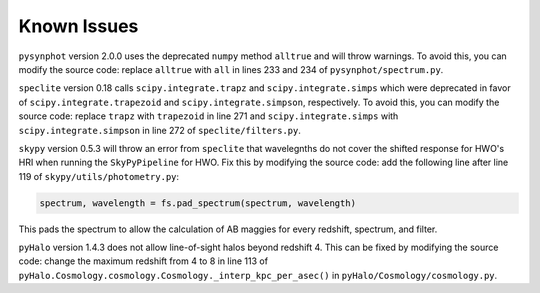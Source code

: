 Known Issues
============

``pysynphot`` version 2.0.0 uses the deprecated ``numpy`` method ``alltrue`` and will throw warnings. To avoid this, you can modify the source code: replace ``alltrue`` with ``all`` in lines 233 and 234 of ``pysynphot/spectrum.py``.

``speclite`` version 0.18 calls ``scipy.integrate.trapz`` and ``scipy.integrate.simps`` which were deprecated in favor of ``scipy.integrate.trapezoid`` and ``scipy.integrate.simpson``, respectively. To avoid this, you can modify the source code: replace ``trapz`` with ``trapezoid`` in line 271 and ``scipy.integrate.simps`` with ``scipy.integrate.simpson`` in line 272 of ``speclite/filters.py``.

``skypy`` version 0.5.3 will throw an error from ``speclite`` that wavelegnths do not cover the shifted response for HWO's HRI when running the ``SkyPyPipeline`` for HWO. Fix this by modifying the source code: add the following line after line 119 of ``skypy/utils/photometry.py``:

.. code::

    spectrum, wavelength = fs.pad_spectrum(spectrum, wavelength)

This pads the spectrum to allow the calculation of AB maggies for every redshift, spectrum, and filter.

``pyHalo`` version 1.4.3 does not allow line-of-sight halos beyond redshift 4. This can be fixed by modifying the source code: change the maximum redshift from 4 to 8 in line 113 of ``pyHalo.Cosmology.cosmology.Cosmology._interp_kpc_per_asec()`` in ``pyHalo/Cosmology/cosmology.py``.